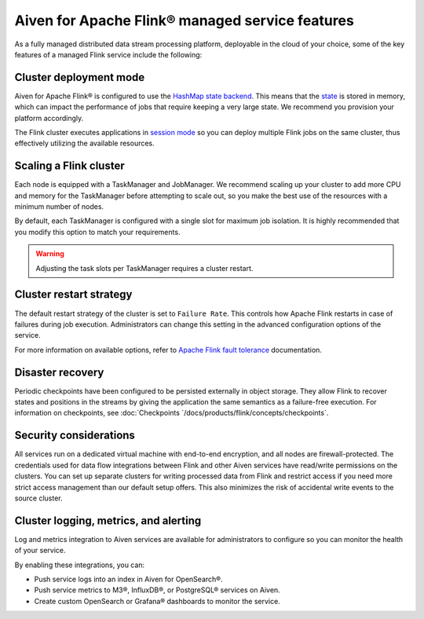 Aiven for Apache Flink® managed service features
================================================

As a fully managed distributed data stream processing platform, deployable in the cloud of your choice, some of the key features of a managed Flink service include the following:

Cluster deployment mode
-----------------------
Aiven for Apache Flink® is configured to use the `HashMap state backend <https://ci.apache.org/projects/flink/flink-docs-stable/api/java/org/apache/flink/runtime/state/hashmap/HashMapStateBackend.html>`_. This means that the `state <https://nightlies.apache.org/flink/flink-docs-stable/docs/concepts/stateful-stream-processing/#what-is-state>`_ is stored in memory, which can impact the performance of jobs that require keeping a very large state. We recommend you provision your platform accordingly.

The Flink cluster executes applications in `session mode <https://nightlies.apache.org/flink/flink-docs-stable/docs/deployment/overview/#session-mode>`_ so you can deploy multiple Flink jobs on the same cluster, thus effectively utilizing the available resources.

Scaling a Flink cluster
-----------------------
Each node is equipped with a TaskManager and JobManager. We recommend scaling up your cluster to add more CPU and memory for the TaskManager before attempting to scale out, so you make the best use of the resources with a minimum number of nodes. 

By default, each TaskManager is configured with a single slot for maximum job isolation. It is highly recommended that you modify this option to match your requirements.

.. warning:: Adjusting the task slots per TaskManager requires a cluster restart.	

Cluster restart strategy
------------------------
The default restart strategy of the cluster is set to ``Failure Rate``. This controls how Apache Flink restarts in case of failures during job execution. Administrators can change this setting in the advanced configuration options of the service.

For more information on available options, refer to `Apache Flink fault tolerance <https://nightlies.apache.org/flink/flink-docs-master/docs/deployment/config/#fault-tolerance>`_ documentation. 

Disaster recovery
-----------------
Periodic checkpoints have been configured to be persisted externally in object storage. They allow Flink to recover states and positions in the streams by giving the application the same semantics as a failure-free execution. For information on checkpoints, see :doc:`Checkpoints `/docs/products/flink/concepts/checkpoints`. 

Security considerations
-----------------------
All services run on a dedicated virtual machine with end-to-end encryption, and all nodes are firewall-protected.
The credentials used for data flow integrations between Flink and other Aiven services have read/write permissions on the clusters. You can set up separate clusters for writing processed data from Flink and restrict access if you need more strict access management than our default setup offers. This also minimizes the risk of accidental write events to the source cluster.

Cluster logging, metrics, and alerting
--------------------------------------
Log and metrics integration to Aiven services are available for administrators to configure so you can monitor the health of your service. 

By enabling these integrations, you can:

- Push service logs into an index in Aiven for OpenSearch®.
- Push service metrics to M3®, InfluxDB®, or PostgreSQL® services on Aiven.
- Create custom OpenSearch or Grafana® dashboards to monitor the service. 

